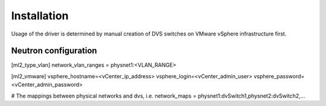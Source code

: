 ..

================================
Installation
================================

Usage of the driver is determined by manual creation of DVS switches on VMware vSphere infrastructure first.

Neutron configuration
=====================

[ml2_type_vlan]
network_vlan_ranges = physnet1:<VLAN_RANGE>

[ml2_vmware]
vsphere_hostname=<vCenter_ip_address>
vsphere_login=<vCenter_admin_user>
vsphere_password=<vCenter_admin_password>

# The mappings between physical networks and dvs, i.e.
network_maps = physnet1:dvSwitch1,physnet2:dvSwitch2,...

